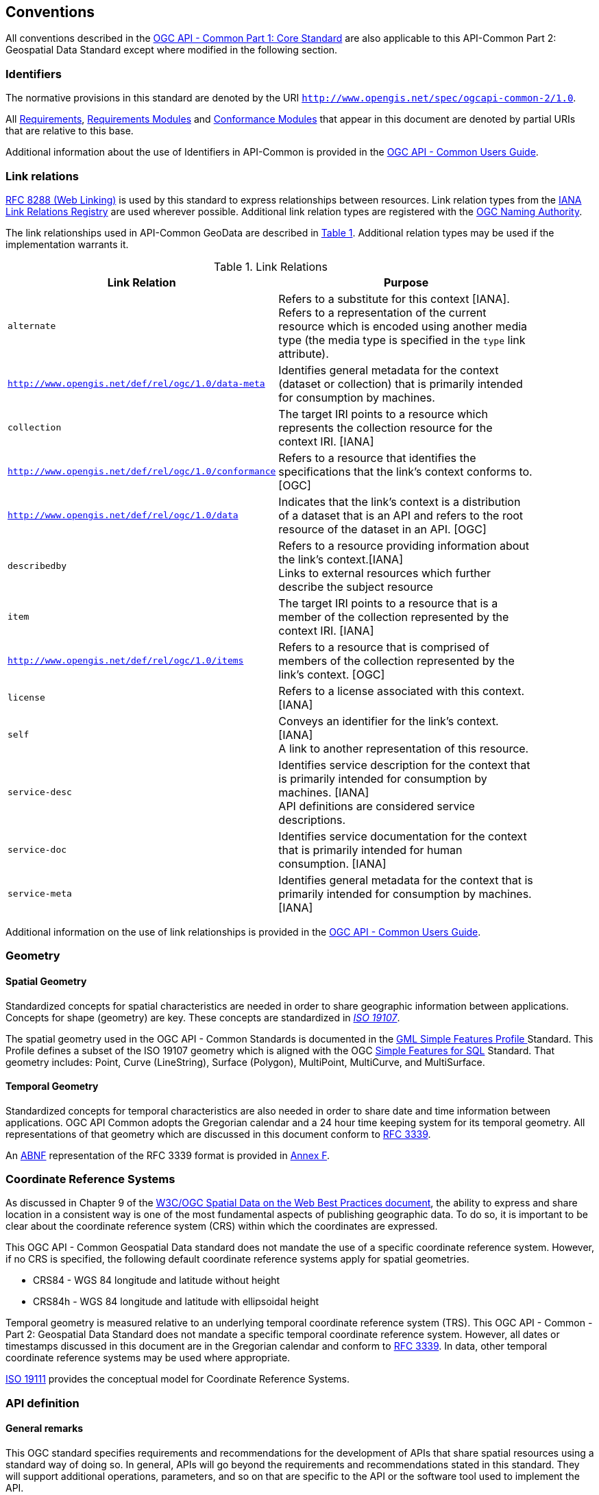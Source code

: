 [[conventions-section]]
== Conventions

All conventions described in the <<apicore,OGC API - Common Part 1: Core Standard>> are also applicable to this API-Common Part 2: Geospatial Data Standard except where modified in the following section.

[[identifiers-section]]
=== Identifiers

The normative provisions in this standard are denoted by the URI `http://www.opengis.net/spec/ogcapi-common-2/1.0`.

All <<requirement-definition,Requirements>>, <<requirements-module-definition,Requirements Modules>> and <<ctm-definition,Conformance Modules>> that appear in this document are denoted by partial URIs that are relative to this base.

Additional information about the use of Identifiers in API-Common is provided in the http://docs.opengeospatial.org/DRAFTS/20-071.html[OGC API - Common Users Guide].

[[link-relations-section]]
=== Link relations

<<rfc8288,RFC 8288 (Web Linking)>> is used by this standard to express relationships between resources. Link relation types from the <<link-relations,IANA Link Relations Registry>> are used wherever possible. Additional link relation types are registered with the <<OGCLINKS,OGC Naming Authority>>.

The link relationships used in API-Common GeoData are described in <<link-relations-table>>. Additional relation types may be used if the implementation warrants it.

[#link-relations-table,reftext='{table-caption} {counter:table-num}']
.Link Relations
[width="90%",cols="2,6",options="header"]
|===
^|**Link Relation** ^|**Purpose**
|`alternate` |Refers to a substitute for this context [IANA]. + 
Refers to a representation of the current resource which is encoded using another media type (the media type is specified in the `type` link attribute).
|`http://www.opengis.net/def/rel/ogc/1.0/data-meta` |Identifies general metadata for the context (dataset or collection) that is primarily intended for consumption by machines.
|`collection` |The target IRI points to a resource which represents the collection resource for the context IRI. [IANA]
|`http://www.opengis.net/def/rel/ogc/1.0/conformance`|Refers to a resource that identifies the specifications that the link's context conforms to. [OGC]
|`http://www.opengis.net/def/rel/ogc/1.0/data` |Indicates that the link's context is a distribution of a dataset that is an API and refers to the root resource of the dataset in an API. [OGC]
|`describedby`|Refers to a resource providing information about the link's context.[IANA] +
Links to external resources which further describe the subject resource
|`item` |The target IRI points to a resource that is a member of the collection represented by the context IRI. [IANA]
|`http://www.opengis.net/def/rel/ogc/1.0/items` |Refers to a resource that is comprised of members of the collection represented by the link's context. [OGC]
|`license`|Refers to a license associated with this context. [IANA]
|`self`|Conveys an identifier for the link's context. [IANA] +
A link to another representation of this resource.
|`service-desc`|Identifies service description for the context that is primarily intended for consumption by machines. [IANA] +
API definitions are considered service descriptions.
|`service-doc`|Identifies service documentation for the context that is primarily intended for human consumption. [IANA]
|`service-meta`|Identifies general metadata for the context that is primarily intended for consumption by machines. [IANA]
|===

Additional information on the use of link relationships is provided in the link:http://docs.opengeospatial.org/DRAFTS/20-071.html#link-relations-section[OGC API - Common Users Guide].

=== Geometry

==== Spatial Geometry

Standardized concepts for spatial characteristics are needed in order to share geographic information between applications. Concepts for shape (geometry) are key. These concepts are standardized in <<iso19107,_ISO 19107_>>.

The spatial geometry used in the OGC API - Common Standards is documented in the <<gmlsf,GML Simple Features Profile >> Standard. This Profile defines a subset of the ISO 19107 geometry which is aligned with the OGC <<sfsql,Simple Features for SQL>> Standard. That geometry includes: Point, Curve (LineString), Surface (Polygon), MultiPoint, MultiCurve, and MultiSurface.

==== Temporal Geometry

Standardized concepts for temporal characteristics are also needed in order to share date and time information between applications. OGC API Common adopts the Gregorian calendar and a 24 hour time keeping system for its temporal geometry. All representations of that geometry which are discussed in this document conform to <<rfc3339,RFC 3339>>.

An <<rfc5234,ABNF>> representation of the RFC 3339 format is provided in <<date-time-bnf-annex,Annex F>>.

=== Coordinate Reference Systems

As discussed in Chapter 9 of the <<SDWBP,W3C/OGC Spatial Data on the Web Best Practices document>>, the ability to express and share location in a consistent way is one of the most fundamental aspects of publishing geographic data. To do so, it is important to be clear about the coordinate reference system (CRS) within which the coordinates are expressed.

This OGC API - Common Geospatial Data standard does not mandate the use of a specific coordinate reference system. However, if no CRS is specified, the following default coordinate reference systems apply for spatial geometries.

* CRS84 - WGS 84 longitude and latitude without height
* CRS84h - WGS 84 longitude and latitude with ellipsoidal height

Temporal geometry is measured relative to an underlying temporal coordinate reference system (TRS). This OGC API - Common - Part 2: Geospatial Data Standard does not mandate a specific temporal coordinate reference system. However, all dates or timestamps discussed in this document are in the Gregorian calendar and conform to <<rfc3339,RFC 3339>>. In data, other temporal coordinate reference systems may be used where appropriate.

<<iso19111,ISO 19111>> provides the conceptual model for Coordinate Reference Systems.

=== API definition

==== General remarks

This OGC standard specifies requirements and recommendations for the development of APIs that share spatial resources using a standard way of doing so. In general, APIs will go beyond the requirements and recommendations stated in this standard. They will support additional operations, parameters, and so on that are specific to the API or the software tool used to implement the API.

So that developers can more easily learn how to use the API, good documentation is essential. In the best case, documentation would be available both in HTML for human consumption and in a machine readable format that can be processed by software for run-time binding. OpenAPI is one way to provide that machine readable documentation.

==== Role of OpenAPI

This OGC API Standard uses OpenAPI 3.0 fragments in examples and to formally state requirements. Using OpenAPI 3.0 is not required for implementing an OGC API. Other API definition languages may be used along with, or instead of, OpenAPI. However, any API definition language used should have an associated conformance class advertised through the `/conformance` path.

This standard includes a <<rc_oas30-section,conformance class>> for API definitions that follow the <<openapi,OpenAPI specification 3.0>>. Alternative API definition languages are also allowed. Conformance classes for additional API definition languages will be added as the OGC API landscape continues to evolve.

==== References to OpenAPI components in normative statements

Some normative statements (requirements, recommendations and permissions) use a phrase that a component in the API definition of the server must be "based upon" a schema or parameter component in the OGC schema repository.

In this case, the following changes to the pre-defined OpenAPI component are permitted:

* If the server supports an XML encoding, `xml` properties may be added to the relevant OpenAPI schema components.
* The range of values of a parameter or property may be extended (additional values) or constrained (only a subset of all possible values is allowed). An example for a constrained range of values is to explicitly specify the supported values of a string parameter or property using an _enum_.
* Additional properties may be added to the schema definition of a Response Object.
* Informative text, such as comments or description properties, may be changed or added.

For OGC API definitions that do not conform to the <<openapi,OpenAPI Specification 3.0>>, the normative statement should be interpreted in the context of the API definition language used.

==== Reusable OpenAPI components

Reusable components for OpenAPI definitions for an OGC API are referenced from this document. They are available from the OGC Schemas Registry at http://schemas.opengis.net/ogcapi/common/part1/1.0[http://schemas.opengis.net/ogcapi/common/part1/1.0] and http://schemas.opengis.net/ogcapi/common/part2/1.0[http://schemas.opengis.net/ogcapi/common/part2/1.0]

Additional information on the use of OpenAPI as an API definition is provided in the http://docs.opengeospatial.org/DRAFTS/20-071.html#openapi-section[OGC API - Common Users Guide].
